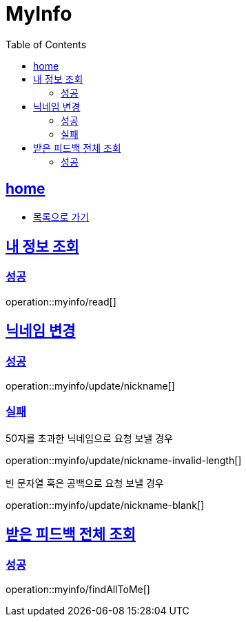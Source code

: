 = MyInfo
:toc: left
:toclevels: 2
:sectlinks:
:source-highlighter: highlightjs

[[home]]
== home
* link:index.html[목록으로 가기]

[[read]]
== 내 정보 조회

[[read-success]]
=== 성공

operation::myinfo/read[]

[[update-nickname]]
== 닉네임 변경

[[update-nickname-success]]
=== 성공

operation::myinfo/update/nickname[]

[[update-nickname-fail]]
=== 실패

50자를 초과한 닉네임으로 요청 보낼 경우

operation::myinfo/update/nickname-invalid-length[]

빈 문자열 혹은 공백으로 요청 보낼 경우

operation::myinfo/update/nickname-blank[]
[[findAllToMe]]
== 받은 피드백 전체 조회

[[findAllToMe-success]]
=== 성공

operation::myinfo/findAllToMe[]
